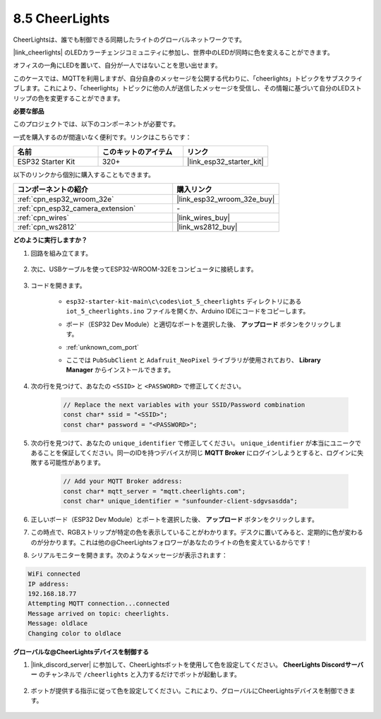 8.5 CheerLights
===============================
CheerLightsは、誰でも制御できる同期したライトのグローバルネットワークです。

|link_cheerlights| のLEDカラーチェンジコミュニティに参加し、世界中のLEDが同時に色を変えることができます。

オフィスの一角にLEDを置いて、自分が一人ではないことを思い出せます。

このケースでは、MQTTを利用しますが、自分自身のメッセージを公開する代わりに、「cheerlights」トピックをサブスクライブします。これにより、「cheerlights」トピックに他の人が送信したメッセージを受信し、その情報に基づいて自分のLEDストリップの色を変更することができます。

**必要な部品**

このプロジェクトでは、以下のコンポーネントが必要です。

一式を購入するのが間違いなく便利です。リンクはこちらです：

.. list-table::
    :widths: 20 20 20
    :header-rows: 1

    *   - 名前
        - このキットのアイテム
        - リンク
    *   - ESP32 Starter Kit
        - 320+
        - |link_esp32_starter_kit|

以下のリンクから個別に購入することもできます。

.. list-table::
    :widths: 30 20
    :header-rows: 1

    *   - コンポーネントの紹介
        - 購入リンク

    *   - :ref:`cpn_esp32_wroom_32e`
        - |link_esp32_wroom_32e_buy|
    *   - :ref:`cpn_esp32_camera_extension`
        - \-
    *   - :ref:`cpn_wires`
        - |link_wires_buy|
    *   - :ref:`cpn_ws2812`
        - |link_ws2812_buy|


**どのように実行しますか？**

#. 回路を組み立てます。

    .. image:: ../../img/wiring/iot_5_cheerlight_bb.png

#. 次に、USBケーブルを使ってESP32-WROOM-32Eをコンピュータに接続します。

    .. image:: ../../img/plugin_esp32.png

#. コードを開きます。

    * ``esp32-starter-kit-main\c\codes\iot_5_cheerlights`` ディレクトリにある ``iot_5_cheerlights.ino`` ファイルを開くか、Arduino IDEにコードをコピーします。
    * ボード（ESP32 Dev Module）と適切なポートを選択した後、 **アップロード** ボタンをクリックします。
    * :ref:`unknown_com_port`
    * ここでは ``PubSubClient`` と ``Adafruit_NeoPixel`` ライブラリが使用されており、 **Library Manager** からインストールできます。

        .. image:: img/mqtt_lib.png

    .. raw:: html

        <iframe src=https://create.arduino.cc/editor/sunfounder01/4fc7b0ff-db8e-4bf3-ad34-d68c1857794b/preview?embed style="height:510px;width:100%;margin:10px 0" frameborder=0></iframe>

#. 次の行を見つけて、あなたの ``<SSID>`` と ``<PASSWORD>`` で修正してください。

    .. code-block::  Arduino

        // Replace the next variables with your SSID/Password combination
        const char* ssid = "<SSID>";
        const char* password = "<PASSWORD>";

#. 次の行を見つけて、あなたの ``unique_identifier`` で修正してください。 ``unique_identifier`` が本当にユニークであることを保証してください。同一のIDを持つデバイスが同じ **MQTT Broker** にログインしようとすると、ログインに失敗する可能性があります。

    .. code-block::  Arduino

        // Add your MQTT Broker address:
        const char* mqtt_server = "mqtt.cheerlights.com";
        const char* unique_identifier = "sunfounder-client-sdgvsasdda";    

#. 正しいボード（ESP32 Dev Module）とポートを選択した後、 **アップロード** ボタンをクリックします。

#. この時点で、RGBストリップが特定の色を表示していることがわかります。デスクに置いてみると、定期的に色が変わるのが分かります。これは他の@CheerLightsフォロワーがあなたのライトの色を変えているからです！

#. シリアルモニターを開きます。次のようなメッセージが表示されます：

.. code-block:: 
  
    WiFi connected
    IP address: 
    192.168.18.77
    Attempting MQTT connection...connected
    Message arrived on topic: cheerlights. 
    Message: oldlace
    Changing color to oldlace

**グローバルな@CheerLightsデバイスを制御する**

#. |link_discord_server| に参加して、CheerLightsボットを使用して色を設定してください。 **CheerLights Discordサーバー** のチャンネルで ``/cheerlights`` と入力するだけでボットが起動します。

    .. image:: img/sp230511_163558.png

#. ボットが提供する指示に従って色を設定してください。これにより、グローバルにCheerLightsデバイスを制御できます。

    .. image:: img/sp230511_163849.png
